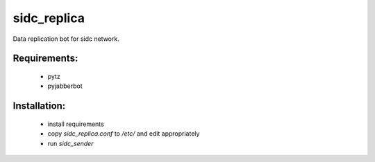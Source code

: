 sidc_replica
============

Data replication bot for sidc network.

Requirements:
--------------
 - pytz
 - pyjabberbot

Installation:
--------------
 - install requirements
 - copy `sidc_replica.conf` to `/etc/` and edit appropriately
 - run `sidc_sender`
